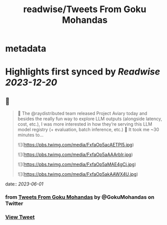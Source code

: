 :PROPERTIES:
:title: readwise/Tweets From Goku Mohandas
:END:


* metadata
:PROPERTIES:
:author: [[GokuMohandas on Twitter]]
:full-title: "Tweets From Goku Mohandas"
:category: [[tweets]]
:url: https://twitter.com/GokuMohandas
:image-url: https://pbs.twimg.com/profile_images/1185628451157368832/IePlcysA.jpg
:END:

* Highlights first synced by [[Readwise]] [[2023-12-20]]
** 📌
#+BEGIN_QUOTE
🦜 The @raydistributed team released Project Aviary today and besides the really fun way to explore LLM outputs (alongside latency, cost, etc.), I was more interested in how they’re serving this LLM model registry (+ evaluation, batch inference, etc.) 🤯 It took me ~30 minutes to… 

![](https://pbs.twimg.com/media/FxfaOp5acAETPl5.jpg) 

![](https://pbs.twimg.com/media/FxfaOp5aAAArbIr.jpg) 

![](https://pbs.twimg.com/media/FxfaOp5aMAE4gCi.jpg) 

![](https://pbs.twimg.com/media/FxfaOp5akAAWX4U.jpg) 
#+END_QUOTE
    date:: [[2023-06-01]]
*** from _Tweets From Goku Mohandas_ by @GokuMohandas on Twitter
*** [[https://twitter.com/GokuMohandas/status/1664112657484611584][View Tweet]]